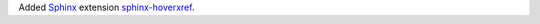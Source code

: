 Added `Sphinx <https://www.sphinx-doc.org>`_
extension `sphinx-hoverxref <https://sphinx-hoverxref.readthedocs.io>`_.
